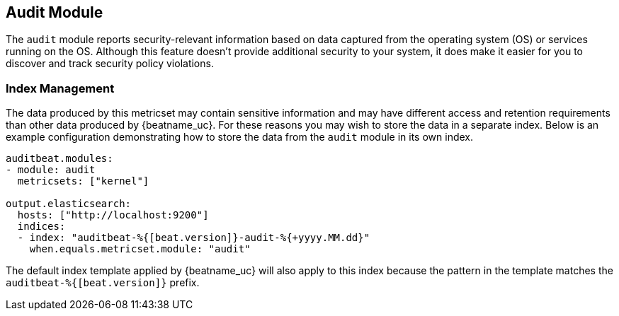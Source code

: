 == Audit Module

The `audit` module reports security-relevant information based on data captured
from the operating system (OS) or services running on the OS. Although this
feature doesn’t provide additional security to your system, it does make it
easier for you to discover and track security policy violations.

[float]
=== Index Management

The data produced by this metricset may contain sensitive information and may
have different access and retention requirements than other data produced by
{beatname_uc}. For these reasons you may wish to store the data in a separate
index. Below is an example configuration demonstrating how to store the data
from the `audit` module in its own index.

[source,yaml]
----
auditbeat.modules:
- module: audit
  metricsets: ["kernel"]

output.elasticsearch:
  hosts: ["http://localhost:9200"]
  indices:
  - index: "auditbeat-%{[beat.version]}-audit-%{+yyyy.MM.dd}"
    when.equals.metricset.module: "audit"
----

The default index template applied by {beatname_uc} will also apply to this
index because the pattern in the template matches the
`auditbeat-%{[beat.version]}` prefix.
